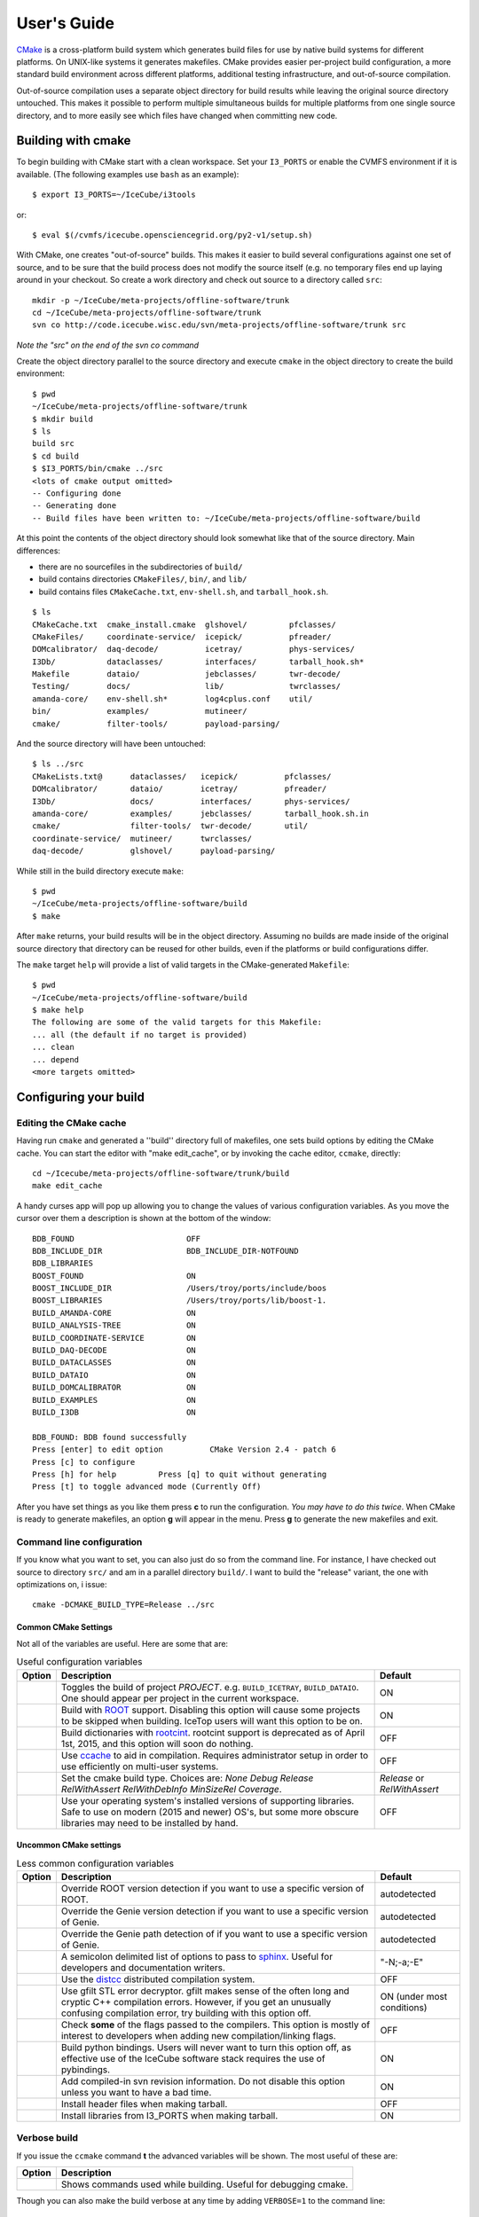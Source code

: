 User's Guide
------------

.. highlight:: sh 

`CMake <http://www.cmake.org/>`_ is a cross-platform build system which
generates build files for use by native build systems for different
platforms.  On UNIX-like systems it generates makefiles.  CMake provides 
easier per-project build configuration, a more standard build
environment across different platforms, additional testing infrastructure, 
and out-of-source compilation.

Out-of-source compilation uses a separate object directory for build
results while leaving the original source directory untouched.  This
makes it possible to perform multiple simultaneous builds for multiple
platforms from one single source directory, and to more easily see 
which files have changed when committing new code.

Building with cmake
^^^^^^^^^^^^^^^^^^^

To begin building with CMake start with a clean workspace.  Set your
``I3_PORTS`` or enable the CVMFS environment if it is available. (The
following examples use ``bash`` as an example)::

  $ export I3_PORTS=~/IceCube/i3tools

or::

  $ eval $(/cvmfs/icecube.opensciencegrid.org/py2-v1/setup.sh)

With CMake, one creates "out-of-source" builds.  This makes it easier to
build several configurations against one set of source, and to be sure
that the build process does not modify the source itself (e.g. no
temporary files end up laying around in your checkout.  So create a
work directory and check out source to a directory called ``src``:

::

  mkdir -p ~/IceCube/meta-projects/offline-software/trunk
  cd ~/IceCube/meta-projects/offline-software/trunk
  svn co http://code.icecube.wisc.edu/svn/meta-projects/offline-software/trunk src

*Note the "src" on the end of the svn co command*

Create the object directory parallel to the source directory and
execute ``cmake`` in the object directory to create the build environment::

  $ pwd
  ~/IceCube/meta-projects/offline-software/trunk
  $ mkdir build
  $ ls
  build src
  $ cd build
  $ $I3_PORTS/bin/cmake ../src
  <lots of cmake output omitted>
  -- Configuring done
  -- Generating done
  -- Build files have been written to: ~/IceCube/meta-projects/offline-software/build
                    
At this point the contents of the object directory should look
somewhat like that of the source directory.  Main differences:

* there are no sourcefiles in the subdirectories of ``build/``
* build contains directories ``CMakeFiles/``, ``bin/``, and ``lib/``
* build contains files ``CMakeCache.txt``, ``env-shell.sh``, 
  and ``tarball_hook.sh``.

::

  $ ls
  CMakeCache.txt  cmake_install.cmake  glshovel/         pfclasses/
  CMakeFiles/     coordinate-service/  icepick/          pfreader/
  DOMcalibrator/  daq-decode/          icetray/          phys-services/
  I3Db/           dataclasses/         interfaces/       tarball_hook.sh*
  Makefile        dataio/              jebclasses/       twr-decode/
  Testing/        docs/                lib/              twrclasses/
  amanda-core/    env-shell.sh*        log4cplus.conf    util/
  bin/            examples/            mutineer/
  cmake/          filter-tools/        payload-parsing/

And the source directory will have been untouched::

  $ ls ../src
  CMakeLists.txt@      dataclasses/   icepick/          pfclasses/
  DOMcalibrator/       dataio/        icetray/          pfreader/
  I3Db/                docs/          interfaces/       phys-services/
  amanda-core/         examples/      jebclasses/       tarball_hook.sh.in
  cmake/               filter-tools/  twr-decode/       util/ 
  coordinate-service/  mutineer/      twrclasses/
  daq-decode/          glshovel/      payload-parsing/  
  
While still in the build directory execute ``make``::

  $ pwd
  ~/IceCube/meta-projects/offline-software/build
  $ make

After ``make`` returns, your build results will be in the
object directory.  Assuming no builds are made inside of the original
source directory that directory can be reused for other builds, even if
the platforms or build configurations differ.

The ``make`` target ``help`` will provide a list of
valid targets in the CMake-generated ``Makefile``::

  $ pwd
  ~/IceCube/meta-projects/offline-software/build
  $ make help
  The following are some of the valid targets for this Makefile:
  ... all (the default if no target is provided)
  ... clean
  ... depend
  <more targets omitted>

.. _rebuild_cache: 

Configuring your build
^^^^^^^^^^^^^^^^^^^^^^

Editing the CMake cache
"""""""""""""""""""""""

Having run ``cmake`` and generated a ''build'' directory full of
makefiles, one sets build options by editing the CMake cache.  You can
start the editor with "make edit_cache", or by invoking the cache
editor, ``ccmake``, directly::

  cd ~/Icecube/meta-projects/offline-software/trunk/build
  make edit_cache

A handy curses app will pop up allowing you to change the values of
various configuration variables.  As you move the cursor over them a
description is shown at the bottom of the window::

  BDB_FOUND                        OFF                           
  BDB_INCLUDE_DIR                  BDB_INCLUDE_DIR-NOTFOUND      
  BDB_LIBRARIES                                                  
  BOOST_FOUND                      ON                            
  BOOST_INCLUDE_DIR                /Users/troy/ports/include/boos
  BOOST_LIBRARIES                  /Users/troy/ports/lib/boost-1.
  BUILD_AMANDA-CORE                ON                            
  BUILD_ANALYSIS-TREE              ON                            
  BUILD_COORDINATE-SERVICE         ON                            
  BUILD_DAQ-DECODE                 ON                            
  BUILD_DATACLASSES                ON                            
  BUILD_DATAIO                     ON                            
  BUILD_DOMCALIBRATOR              ON                            
  BUILD_EXAMPLES                   ON                            
  BUILD_I3DB                       ON                            

  BDB_FOUND: BDB found successfully                                
  Press [enter] to edit option          CMake Version 2.4 - patch 6
  Press [c] to configure
  Press [h] for help         Press [q] to quit without generating
  Press [t] to toggle advanced mode (Currently Off)

 
After you have set things as you like them press **c** to run the
configuration.  *You may have to do this twice*.  When CMake is
ready to generate makefiles, an option **g** will appear in the menu.
Press **g** to generate the new makefiles and exit.

Command line configuration
""""""""""""""""""""""""""

If you know what you want to set, you can also just do so from the
command line.  For instance, I have checked out source to directory
``src/`` and am in a parallel directory ``build/``.  I want to build
the "release" variant, the one with optimizations on, i issue::

   cmake -DCMAKE_BUILD_TYPE=Release ../src

Common CMake Settings
~~~~~~~~~~~~~~~~~~~~~
Not all of the variables are useful.  Here are some that are:

.. _USE_GFILT: use_gfilt
.. _CMAKE_BUILD_TYPE:
.. _Release:
.. index:: 
   pair: CMAKE_BUILD_TYPE; Release
.. _Debug:
.. index:: 
   pair: CMAKE_BUILD_TYPE; Debug
.. _RelWithDebInfo:
.. index:: 
   pair: CMAKE_BUILD_TYPE; RelWithDebInfo

.. list-table:: Useful configuration variables 
   :header-rows: 1
   
   * - Option
     - Description
     - Default
   * - .. attribute:: BUILD_PROJECT
     - Toggles the build of project *PROJECT*.
       e.g. ``BUILD_ICETRAY``, ``BUILD_DATAIO``.  One should appear
       per project in the current workspace.
     - ON
   * - .. attribute:: USE_ROOT
     - Build with `ROOT <http://root.cern.ch>`_ support. Disabling this option will cause some projects to be skipped when building. IceTop users will want this option to be on.
     - ON
   * - .. attribute:: USE_CINT
     - Build dictionaries with `rootcint <https://root.cern.ch/root/RootCintMan.html>`_. rootcint support is deprecated as of April 1st, 2015, and this option will soon do nothing.
     - OFF
   * - .. attribute:: USE_CCACHE
     - Use `ccache <https://ccache.samba.org/>`_ to aid in compilation. Requires administrator setup in order to use efficiently on multi-user systems.
     - OFF
   * - .. attribute:: CMAKE_BUILD_TYPE
     - Set the cmake build type. Choices are: *None Debug Release RelWithAssert RelWithDebInfo MinSizeRel Coverage*.
     - *Release* or *RelWithAssert*
   * - .. attribute:: SYSTEM_PACKAGES
     - Use your operating system's installed versions of supporting libraries. Safe to use on modern (2015 and newer) OS's, but some more obscure libraries may need to be installed by hand.
     - OFF

Uncommon CMake settings
~~~~~~~~~~~~~~~~~~~~~~~

.. list-table:: Less common configuration variables 
   :header-rows: 1
   
   * - Option
     - Description
     - Default
   * - .. attribute:: ROOT_VERSION
     - Override ROOT version detection if you want to use a specific version of ROOT.
     - autodetected
   * - .. attribute:: GENIE_VERSION
     - Override the Genie version detection if you want to use a specific version of Genie.
     - autodetected
   * - .. attribute:: GENIE_PATH
     - Override the Genie path detection of if you want to use a specific version of Genie.
     - autodetected
   * - .. attribute:: SPHINX_EXTRA_OPTIONS
     - A semicolon delimited list of options to pass to `sphinx <http://sphinx-doc.org/>`_. Useful for developers and documentation writers.
     - "-N;-a;-E"
   * - .. attribute:: USE_DISTCC
     - Use the `distcc <https://github.com/distcc/distcc>`_ distributed compilation system.
     - OFF
   * - .. attribute:: USE_GFILT
     - Use gfilt STL error decryptor. gfilt makes sense of the often long and cryptic C++ compilation errors. However, if you get an unusually confusing compilation error, try building with this option off.
     - ON (under most conditions)
   * - .. attribute:: CHECK_FLAGS
     - Check **some** of the flags passed to the compilers. This option is mostly of interest to developers when adding new compilation/linking flags.
     - OFF
   * - .. attribute:: BUILD_PYBINDINGS
     - Build python bindings. Users will never want to turn this option off, as effective use of the IceCube software stack requires the use of pybindings.
     - ON
   * - .. attribute:: USE_SVN_REVISION_FLAGS
     - Add compiled-in svn revision information. Do not disable this option unless you want to have a bad time.
     - ON
   * - .. attribute:: INSTALL_HEADERS
     - Install header files when making tarball.
     - OFF
   * - .. attribute:: INSTALL_TOOL_LIBS
     - Install libraries from I3_PORTS when making tarball.
     - ON

Verbose build
"""""""""""""

If you issue the ``ccmake`` command **t** the advanced variables
will be shown.  The most useful of these are:

===========================================  ======================
Option                                       Description
===========================================  ======================
.. attribute:: CMAKE_VERBOSE_MAKEFILE        Shows commands used while building.  Useful for debugging cmake.
===========================================  ======================

.. index:: VERBOSE

Though you can also make the build verbose at any time by adding
``VERBOSE=1`` to the command line::

  make dataio-pybindings VERBOSE=1

The cmake cache CMakeCache.txt
""""""""""""""""""""""""""""""

These cache variables are stored in a file ``CMakeCache.txt`` in the
build directory.  You may modify this file directly instead of using
``make edit_cache`` or the ``ccmake`` utility as above.

If you do so, cmake will detect that this file has been modified and
automatically regenerate your makefiles.  However if you add or remove
files that a glob should match, e.g.::


  i3_add_library(mylib private/mylib/*.cxx)


there is no way for cmake to know that a new file
(e.g. ``private/mylib/newfile.cxx`` exists that should match
``private/mylib/*.cxx``, as this regular expression no longer exists.
It has been expanded into e.g. ''private/mylib/file1.cxx
private/mylib/file2.cxx''.  There are two ways to handle this:

1. *Don't use globs:* list the files explicitly,
   e.g.::

     i3_add_library(mylib private/mylib/file1.cxx private/mylib/file2.cxx).  

   This way to add/remove files one edits a
   CMakeLists.txt and cmake will detect that the file has been
   modified, and regenerate the makefiles.

#. ``make rebuild_cache``: The make target *rebuild_cache* will
   cause the makefiles to be regenerated.  During this process the
   globs from each CMakeLists.txt will again be expanded and things
   will work.

.. note::

  **If you add or remove projects** you must run ``make
  rebuild_cache``.  This is because the list of projects in the
  workspace is, as with the lists of files above, collected with a
  glob.


.. * optimizations vs. debugging:  see `CMAKE_BUILD_TYPE`
.. * verbose builds, see `CMAKE_VERBOSE_MAKEFILES` 

.. _testdriver:

Testing
^^^^^^^

Projects can have compiled test executables and Python tests. The
compiled tests are created with the command::

  make test-bins

The Python tests do not need building.

Tests are run with::

  make test

Beware: The tests need to be run inside ``env-shell.sh``, or they won't work.

If you do ``make test`` in the build directory of your meta-project,
it will run all tests of all projects in the meta-project. That is
usually not what you want, as it takes a long time to complete. 
To run only the tests for a particular project, ``cd`` into its
subdirectory and run ``make test`` there.

The testing system is `CTest <http://www.cmake.org/cmake/help/v2.8.8/ctest.html>`_.
If you want to run only a specific test or more fine-grained control,
you can call ``ctest`` directly, like so::

  ctest -R <regex>

where <regex> is a regular expression which matched against the test labels.
For example, ``ctest -R dataio.*.py`` will run the only the python tests
of dataio.

To see output from the tests for debugging, use option ``-V``.

Information on how to write C++ tests with I3Tests can be found here :doc:`i3test`

.. [wiki:CMakeAddProject   Adding a project]

.. [wiki:CMakeReference   CMakeLists.txt Reference]

